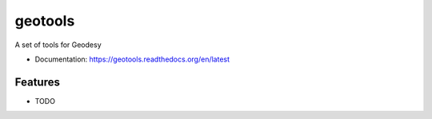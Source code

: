 ============================
geotools
============================

A set of tools for Geodesy


* Documentation: https://geotools.readthedocs.org/en/latest

Features
--------

* TODO
